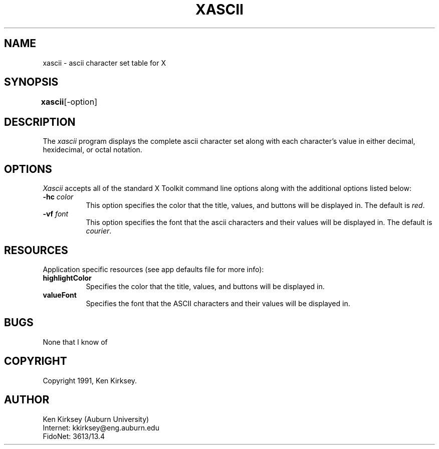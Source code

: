 .TH XASCII 1 "Release 4" "X Version 11"
.SH NAME
xascii - ascii character set table for X
.SH SYNOPSIS
.ta 8n
\fBxascii\fP	[-option]
.br
.SH DESCRIPTION
The
.I xascii 
program displays the complete ascii character set along with each character's
value in either decimal, hexidecimal, or octal notation.
.SH OPTIONS
.I Xascii
accepts all of the standard X Toolkit command line options along with the 
additional options listed below:
.TP 8
.B \-hc \fIcolor\fP
This option specifies the color that the title, values, and buttons will
be displayed in.  The default is \fIred\fP.
.TP 8
.B \-vf \fIfont\fP
This option specifies the font that the ascii characters and their values
will be displayed in.  The default is \fIcourier\fP.
.SH RESOURCES
.PP
Application specific resources (see app defaults file for more info):
.PP
.TP 8
.B "highlightColor"
Specifies the color that the title, values, and buttons will be displayed in.
.TP 8
.B "valueFont"
Specifies the font that the ASCII characters and their values will be displayed
in.
.PP
.SH BUGS
.PP
None that I know of
.PP
.SH COPYRIGHT
Copyright 1991, Ken Kirksey.
.br
.SH AUTHOR
Ken Kirksey (Auburn University)
.br
Internet: kkirksey@eng.auburn.edu
.br
FidoNet: 3613/13.4 
